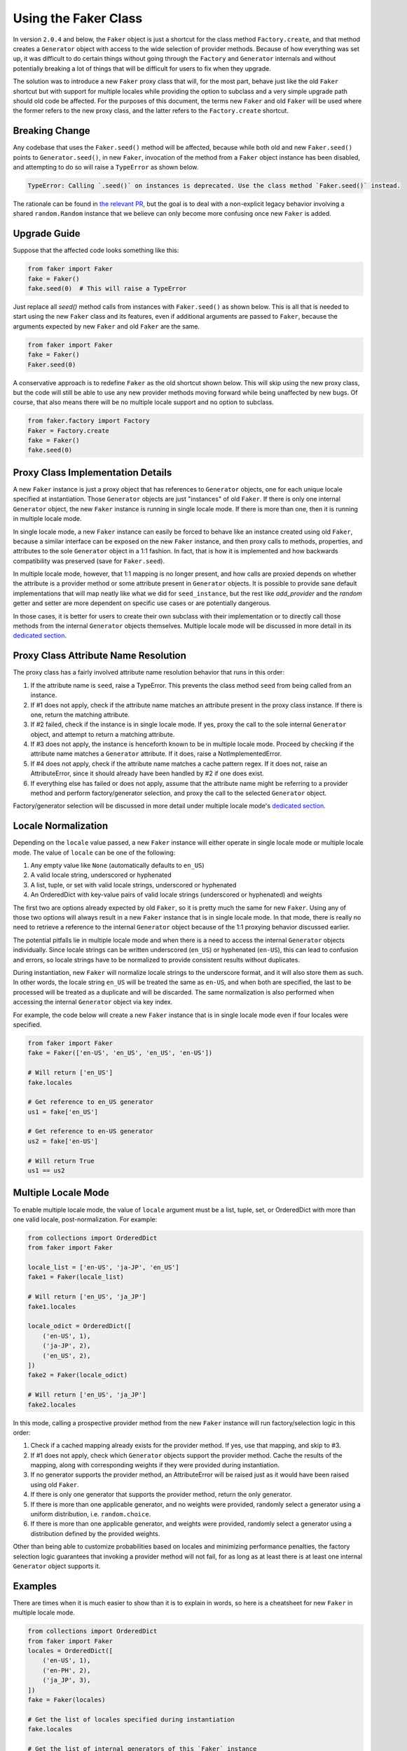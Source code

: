 Using the Faker Class
=====================

In version ``2.0.4`` and below, the ``Faker`` object is just a shortcut for the class method
``Factory.create``, and that method creates a ``Generator`` object with access to the wide
selection of provider methods. Because of how everything was set up, it was difficult to do
certain things without going through the ``Factory`` and ``Generator`` internals and without
potentially breaking a lot of things that will be difficult for users to fix when they upgrade.

The solution was to introduce a new ``Faker`` proxy class that will, for the most part, behave
just like the old ``Faker`` shortcut but with support for multiple locales while providing the
option to subclass and a very simple upgrade path should old code be affected. For the purposes
of this document, the terms new ``Faker`` and old ``Faker`` will be used where the former refers
to the new proxy class, and the latter refers to the ``Factory.create`` shortcut.

Breaking Change
---------------

Any codebase that uses the ``Faker.seed()`` method will be affected, because while both old and
new ``Faker.seed()`` points to ``Generator.seed()``, in new ``Faker``, invocation of the method
from a ``Faker`` object instance has been disabled, and attempting to do so will raise a
``TypeError`` as shown below.

.. code:: python

    TypeError: Calling `.seed()` on instances is deprecated. Use the class method `Faker.seed()` instead.

The rationale can be found in `the relevant PR`_, but the goal is to deal with a non-explicit
legacy behavior involving a shared ``random.Random`` instance that we believe can only become
more confusing once new ``Faker`` is added.

Upgrade Guide
-------------

Suppose that the affected code looks something like this:

.. code:: python

    from faker import Faker
    fake = Faker()
    fake.seed(0)  # This will raise a TypeError

Just replace all `seed()` method calls from instances with ``Faker.seed()`` as shown below. This
is all that is needed to start using the new ``Faker`` class and its features, even if additional
arguments are passed to ``Faker``, because the arguments expected by new ``Faker`` and old
``Faker`` are the same.

.. code:: python

    from faker import Faker
    fake = Faker()
    Faker.seed(0)

A conservative approach is to redefine ``Faker`` as the old shortcut shown below. This will skip
using the new proxy class, but the code will still be able to use any new provider methods moving
forward while being unaffected by new bugs. Of course, that also means there will be no multiple
locale support and no option to subclass.

.. code:: python

    from faker.factory import Factory
    Faker = Factory.create
    fake = Faker()
    fake.seed(0)

Proxy Class Implementation Details
----------------------------------

A new ``Faker`` instance is just a proxy object that has references to ``Generator`` objects,
one for each unique locale specified at instantiation. Those ``Generator`` objects are just
"instances" of old ``Faker``. If there is only one internal ``Generator`` object, the new
``Faker`` instance is running in single locale mode. If there is more than one, then it is
running in multiple locale mode.

In single locale mode, a new ``Faker`` instance can easily be forced to behave like an instance
created using old ``Faker``, because a similar interface can be exposed on the new ``Faker``
instance, and then proxy calls to methods, properties, and attributes to the sole ``Generator``
object in a 1:1 fashion. In fact, that is how it is implemented and how backwards compatibility
was preserved (save for ``Faker.seed``).

In multiple locale mode, however, that 1:1 mapping is no longer present, and how calls are proxied
depends on whether the attribute is a provider method or some attribute present in ``Generator``
objects. It is possible to provide sane default implementations that will map neatly like what
we did for ``seed_instance``, but the rest like `add_provider` and the `random` getter and setter
are more dependent on specific use cases or are potentially dangerous.

In those cases, it is better for users to create their own subclass with their implementation or to
directly call those methods from the internal ``Generator`` objects themselves. Multiple locale mode
will be discussed in more detail in its `dedicated section`_.

Proxy Class Attribute Name Resolution
-------------------------------------

The proxy class has a fairly involved attribute name resolution behavior that runs in this order:

1. If the attribute name is ``seed``, raise a TypeError. This prevents the class method ``seed``
   from being called from an instance.
2. If #1 does not apply, check if the attribute name matches an attribute present in the proxy
   class instance. If there is one, return the matching attribute.
3. If #2 failed, check if the instance is in single locale mode. If yes, proxy the call to the
   sole internal ``Generator`` object, and attempt to return a matching attribute.
4. If #3 does not apply, the instance is henceforth known to be in multiple locale mode. Proceed
   by checking if the attribute name matches a ``Generator`` attribute. If it does, raise a
   NotImplementedError.
5. If #4 does not apply, check if the attribute name matches a cache pattern regex. If it does not,
   raise an AttributeError, since it should already have been handled by #2 if one does exist.
6. If everything else has failed or does not apply, assume that the attribute name might be
   referring to a provider method and perform factory/generator selection, and proxy the call
   to the selected ``Generator`` object.

Factory/generator selection will be discussed in more detail under multiple locale mode's
`dedicated section`_.

Locale Normalization
--------------------

Depending on the ``locale`` value passed, a new ``Faker`` instance will either operate in single
locale mode or multiple locale mode. The value of ``locale`` can be one of the following:

1. Any empty value like ``None`` (automatically defaults to ``en_US``)
2. A valid locale string, underscored or hyphenated
3. A list, tuple, or set with valid locale strings, underscored or hyphenated
4. An OrderedDict with key-value pairs of valid locale strings (underscored or
   hyphenated) and weights

The first two are options already expected by old ``Faker``, so it is pretty much the same for new
``Faker``. Using any of those two options will always result in a new ``Faker`` instance that is
in single locale mode. In that mode, there is really no need to retrieve a reference to the
internal ``Generator`` object because of the 1:1 proxying behavior discussed earlier.

The potential pitfalls lie in multiple locale mode and when there is a need to access the internal
``Generator`` objects individually. Since locale strings can be written underscored (``en_US``) or
hyphenated (``en-US``), this can lead to confusion and errors, so locale strings have to be normalized
to provide consistent results without duplicates.

During instantiation, new ``Faker`` will normalize locale strings to the underscore format, and it
will also store them as such. In other words, the locale string ``en_US`` will be treated the same
as ``en-US``, and when both are specified, the last to be processed will be treated as a duplicate
and will be discarded. The same normalization is also performed when accessing the internal
``Generator`` object via key index.

For example, the code below will create a new ``Faker`` instance that is in single locale mode
even if four locales were specified.

.. code:: python

    from faker import Faker
    fake = Faker(['en-US', 'en_US', 'en_US', 'en-US'])

    # Will return ['en_US']
    fake.locales

    # Get reference to en_US generator
    us1 = fake['en_US']

    # Get reference to en-US generator
    us2 = fake['en-US']

    # Will return True
    us1 == us2

.. _dedicated section:

Multiple Locale Mode
--------------------

To enable multiple locale mode, the value of ``locale`` argument must be a list, tuple, set, or
OrderedDict with more than one valid locale, post-normalization. For example:

.. code:: python

    from collections import OrderedDict
    from faker import Faker

    locale_list = ['en-US', 'ja-JP', 'en_US']
    fake1 = Faker(locale_list)

    # Will return ['en_US', 'ja_JP']
    fake1.locales

    locale_odict = OrderedDict([
        ('en-US', 1),
        ('ja-JP', 2),
        ('en_US', 2),
    ])
    fake2 = Faker(locale_odict)

    # Will return ['en_US', 'ja_JP']
    fake2.locales

In this mode, calling a prospective provider method from the new ``Faker`` instance will run
factory/selection logic in this order:

1. Check if a cached mapping already exists for the provider method. If yes, use that mapping,
   and skip to #3.
2. If #1 does not apply, check which ``Generator`` objects support the provider method. Cache
   the results of the mapping, along with corresponding weights if they were provided during
   instantiation.
3. If no generator supports the provider method, an AttributeError will be raised just as it
   would have been raised using old ``Faker``.
4. If there is only one generator that supports the provider method, return the only generator.
5. If there is more than one applicable generator, and no weights were provided, randomly select
   a generator using a uniform distribution, i.e. ``random.choice``.
6. If there is more than one applicable generator, and weights were provided, randomly select
   a generator using a distribution defined by the provided weights.

Other than being able to customize probabilities based on locales and minimizing performance
penalties, the factory selection logic guarantees that invoking a provider method will not fail,
for as long as at least there is at least one internal ``Generator`` object supports it.

Examples
--------

There are times when it is much easier to show than it is to explain in words, so here is
a cheatsheet for new ``Faker`` in multiple locale mode.

.. code:: python

    from collections import OrderedDict
    from faker import Faker
    locales = OrderedDict([
        ('en-US', 1),
        ('en-PH', 2),
        ('ja_JP', 3),
    ])
    fake = Faker(locales)

    # Get the list of locales specified during instantiation
    fake.locales

    # Get the list of internal generators of this `Faker` instance
    fake.factories

    # Get the internal generator for 'en_US' locale
    fake['en_US']

    # Get the internal generator for 'en_PH' locale
    fake['en_PH']

    # Get the internal generator for 'ja_JP' locale
    fake['ja_JP']

    # Will raise a KeyError as 'en_GB' was not included
    fake['en_GB']

    # Set the seed value of the shared `random.Random` object
    # across all internal generators that will ever be created
    Faker.seed(0)

    # Creates and seeds a unique `random.Random` object for
    # each internal generator of this `Faker` instance
    fake.seed_instance(0)

    # Creates and seeds a unique `random.Random` object for
    # the en_US internal generator of this `Faker` instance
    fake.seed_locale('en_US', 0)

    # Generate a name based on the provided weights
    # en_US - 16.67% of the time (1 / (1 + 2 + 3))
    # en_PH - 33.33% of the time (2 / (1 + 2 + 3))
    # ja_JP - 50.00% of the time (3 / (1 + 2 + 3))
    fake.name()

    # Generate a name under the en_US locale
    fake['en-US'].name()

    # Generate a zipcode based on the provided weights
    # Note: en_PH does not support the zipcode provider method
    # en_US - 25% of the time (1 / (1 + 3))
    # ja_JP - 75% of the time (3 / (1 + 3))
    fake.zipcode()

    # Generate a zipcode under the ja_JP locale
    fake['ja_JP'].zipcode()

    # Will raise an AttributeError
    fake['en_PH'].zipcode()

    # Generate a Luzon province name
    # Note: only en_PH out of the three supports this provider method
    fake.luzon_province()

    # Generate a Luzon province name
    fake['en_PH'].luzon_province()

    # Will raise an AttributeError
    fake['ja_JP'].luzon_province()

.. _the relevant PR: https://github.com/joke2k/faker/pull/1052#issuecomment-557170225


Unique Values
-------------

New in version ``v4.2.0`` is the ``.unique`` attribute on the
``Faker`` proxy.

Accessing provider methods through this attribute guarantees that
the returned values are unique for the lifetime of the ``Faker`` instance.


.. code:: python

   import faker
   
   fake = faker.Faker()

   numbers = set(fake.unique.random_int() for i in range(1000))
   assert len(numbers) == 1000

To clear already seen values, simply call ``fake.unique.clear()``, which will
allow previous values generated to be returned again.

Different argument signatures for provider methods do not share
a uniqueness pool.


.. code:: python

   import faker
   
   fake = faker.Faker()

   numbers = set(fake.unique.random_int(min=1, max=10) for i in range(10))
   other_numbers = set(fake.unique.random_int(min=1, max=5) for i in range(5))

   assert other_numbers.issubset(numbers)

If the range of possible values generated by a provider function is small
and the ``.unique`` attribute has been used, it's possible that no
suitable unique value will be found after a certain number of iterations.

To avoid infinite loops, at that point, a ``UniquenessException`` will
be raised.


.. code:: python

   import faker
   
   fake = faker.Faker()

   for i in range(3):
        fake.unique.boolean()  # UniquenessException!


As a final caveat, only hashable arguments and return values can be used
with the ``.unique`` attribute, as it is backed internally by a set for
fast membership testing.


.. code:: python

   import faker
   
   fake = faker.Faker()

   fake.unique.profile()  # TypeError: unhashable type: 'dict'
